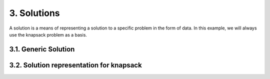 3. Solutions
=============

A solution is a means of representing a solution to a specific problem in the form of data. In this example, we will always use the knapsack problem as a basis.

3.1. Generic Solution
~~~~~~~~~~~~~~~~~~~~~~~~~

3.2. Solution representation for knapsack
~~~~~~~~~~~~~~~~~~~~~~~~~~~~~~~~~~~~~~~~~

